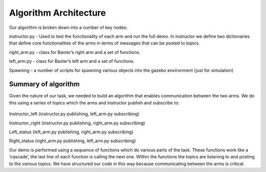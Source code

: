 **********************
Algorithm Architecture
**********************


Our algorithm is broken down into a number of key nodes:

instructor.py - Used to test the functionality of each arm and run the full demo. In instructor we define two dictionaries that define core functionalities of the arms in terms of messages that can be posted to topics. 

right_arm.py - class for Baxter’s right arm and a set of functions.

left_arm.py - class for Baxter’s left arm and a set of functions.

Spawning - a number of scripts for spawning various objects into the gazebo environment (just for simulation)


Summary of algorithm
====================

Given the nature of our task, we needed to build an algorithm that enables communication between the two arms. We do this using a series of topics which the arms and instructor publish and subscribe to: 

.. figure:: _static/system_architecture.png
    :align: center
    :figwidth: 30 em
    :figclass: align-center


Instructor_left (instructor.py publishing, left_arm.py subscribing)

Instructor_right (instructor.py publishing, right_arm.py subscribing)

Left_status (left_arm.py publishing, right_arm.py subscribing)

Right_status (right_arm.py publishing, left_arm.py subscribing)


Our demo is performed using a sequence of functions which do various parts of the task. These functions work like a ‘cascade’, the last line of each function is calling the next one. Within the functions the topics are listening to and posting to the various topics. We have structured our code in this way because communicating between the arms is critical.